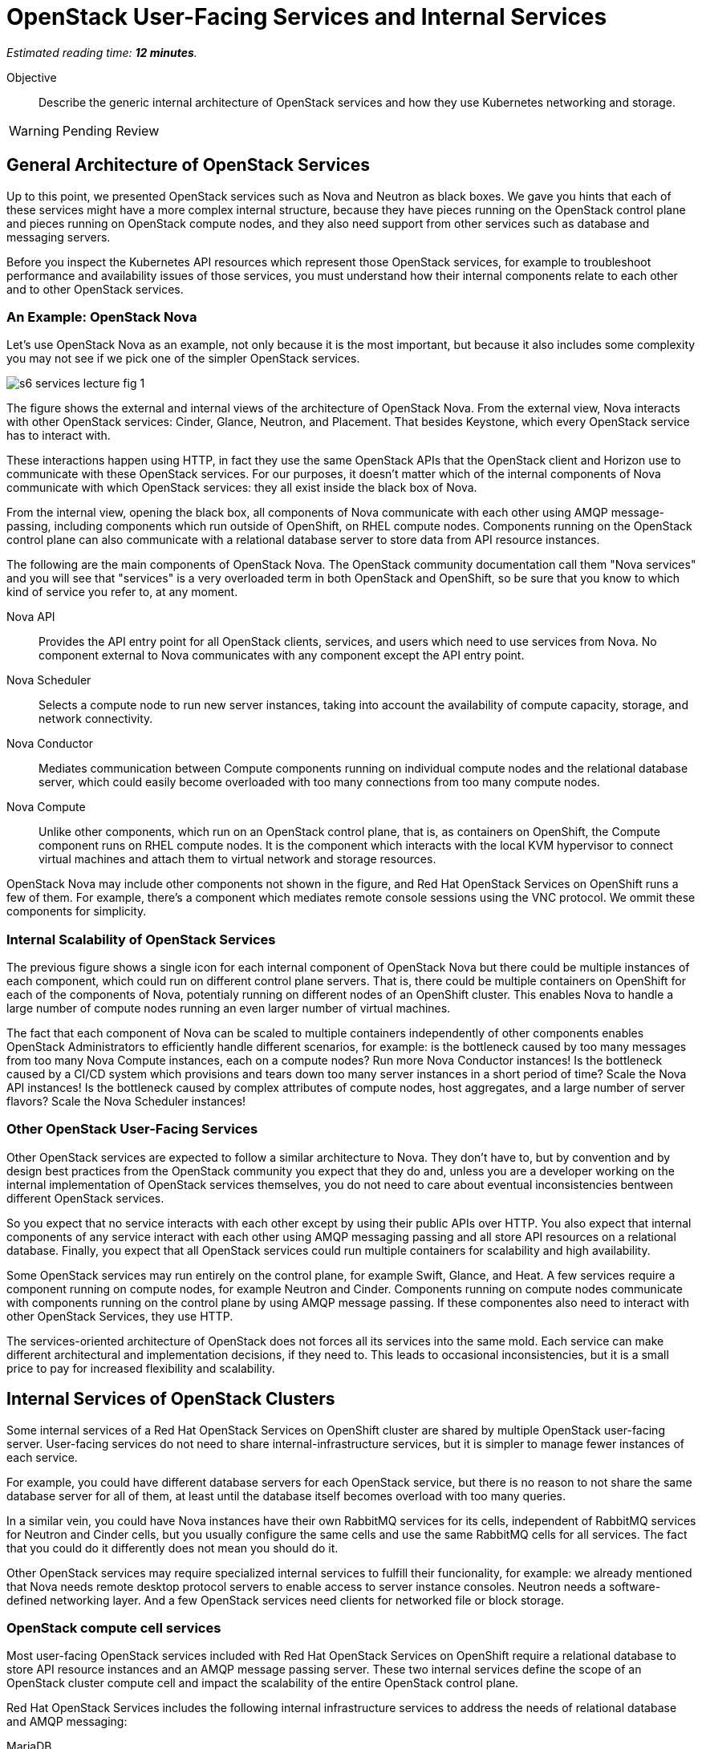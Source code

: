 :time_estimate: 12

= OpenStack User-Facing Services and Internal Services

_Estimated reading time: *{time_estimate} minutes*._

Objective::

Describe the generic internal architecture of OpenStack services and how they use Kubernetes networking and storage.

WARNING: Pending Review

== General Architecture of OpenStack Services

Up to this point, we presented OpenStack services such as Nova and Neutron as black boxes. We gave you hints that each of these services might have a more complex internal structure, because they have pieces running on the OpenStack control plane and pieces running on OpenStack compute nodes, and they also need support from other services such as database and messaging servers.

Before you inspect the Kubernetes API resources which represent those OpenStack services, for example to troubleshoot performance and availability issues of those services, you must understand how their internal components relate to each other and to other OpenStack services. 

=== An Example: OpenStack Nova

Let's use OpenStack Nova as an example, not only because it is the most important, but because it also includes some complexity you may not see if we pick one of the simpler OpenStack services.

image::s6-services-lecture-fig-1.png[]

The figure shows the external and internal views of the architecture of OpenStack Nova. From the external view, Nova interacts with other OpenStack services: Cinder, Glance, Neutron, and Placement. That besides Keystone, which every OpenStack service has to interact with.

These interactions happen using HTTP, in fact they use the same OpenStack APIs that the OpenStack client and Horizon use to communicate with these OpenStack services. For our purposes, it doesn't matter which of the internal components of Nova communicate with which OpenStack services: they all exist inside the black box of Nova.

From the internal view, opening the black box, all components of Nova communicate with each other using AMQP message-passing, including components which run outside of OpenShift, on RHEL compute nodes. Components running on the OpenStack control plane can also communicate with a relational database server to store data from API resource instances.

The following are the main components of OpenStack Nova. The OpenStack community documentation call them "Nova services" and you will see that "services" is a very overloaded term in both OpenStack and OpenShift, so be sure that you know to which kind of service you refer to, at any moment.

Nova API::

Provides the API entry point for all OpenStack clients, services, and users which need to use services from Nova. No component external to Nova communicates with any component except the API entry point.

Nova Scheduler::

Selects a compute node to run new server instances, taking into account the availability of compute capacity, storage, and network connectivity.

Nova Conductor::

Mediates communication between Compute components running on individual compute nodes and the relational database server, which could easily become overloaded with too many connections from too many compute nodes.

Nova Compute::

Unlike other components, which run on an OpenStack control plane, that is, as containers on OpenShift, the Compute component runs on RHEL compute nodes. It is the component which interacts with the local KVM hypervisor to connect virtual machines and attach them to virtual network and storage resources.

OpenStack Nova may include other components not shown in the figure, and Red Hat OpenStack Services on OpenShift runs a few of them. For example, there's a component which mediates remote console sessions using the VNC protocol. We ommit these components for simplicity.

=== Internal Scalability of OpenStack Services

The previous figure shows a single icon for each internal component of OpenStack Nova but there could be multiple instances of each component, which could run on different control plane servers. That is, there could be multiple containers on OpenShift for each of the components of Nova, potentialy running on different nodes of an OpenShift cluster. This enables Nova to handle a large number of compute nodes running an even larger number of virtual machines.

The fact that each component of Nova can be scaled to multiple containers independently of other components enables OpenStack Administrators to efficiently handle different scenarios, for example: is the bottleneck caused by too many messages from too many Nova Compute instances, each on a compute nodes? Run more Nova Conductor instances! Is the bottleneck caused by a CI/CD system which provisions and tears down too many server instances in a short period of time? Scale the Nova API instances! Is the bottleneck caused by complex attributes of compute nodes, host aggregates, and a large number of server flavors? Scale the Nova Scheduler instances!

=== Other OpenStack User-Facing Services

Other OpenStack services are expected to follow a similar architecture to Nova. They don't have to, but by convention and by design best practices from the OpenStack community you expect that they do and, unless you are a developer working on the internal implementation of OpenStack services themselves, you do not need to care about eventual inconsistencies bentween different OpenStack services.

So you expect that no service interacts with each other except by using their public APIs over HTTP. You also expect that internal components of any service interact with each other using AMQP messaging passing and all store API resources on a relational database. Finally, you expect that all OpenStack services could run multiple containers for scalability and high availability.

Some OpenStack services may run entirely on the control plane, for example Swift, Glance, and Heat. A few services require a component running on compute nodes, for example Neutron and Cinder. Components running on compute nodes communicate with components running on the control plane by using AMQP message passing. If these componentes also need to interact with other OpenStack Services, they use HTTP.

The services-oriented architecture of OpenStack does not forces all its services into the same mold. Each service can make different architectural and implementation decisions, if they need to. This leads to occasional inconsistencies, but it is a small price to pay for increased flexibility and scalability.

== Internal Services of OpenStack Clusters

Some internal services of a Red Hat OpenStack Services on OpenShift cluster are shared by multiple OpenStack user-facing server. User-facing services do not need to share internal-infrastructure services, but it is simpler to manage fewer instances of each service.

For example, you could have different database servers for each OpenStack service, but there is no reason to not share the same database server for all of them, at least until the database itself becomes overload with too many queries.

In a similar vein, you could have Nova instances have their own RabbitMQ services for its cells, independent of RabbitMQ services for Neutron and Cinder cells, but you usually configure the same cells and use the same RabbitMQ cells for all services. The fact that you could do it differently does not mean you should do it.

Other OpenStack services may require specialized internal services to fulfill their funcionality, for example: we already mentioned that Nova needs remote desktop protocol servers to enable access to server instance consoles. Neutron needs a software-defined networking layer. And a few OpenStack services need clients for networked file or block storage.

=== OpenStack compute cell services

Most user-facing OpenStack services included with Red Hat OpenStack Services on OpenShift require a relational database to store API resource instances and an AMQP message passing server. These two internal services define the scope of an OpenStack cluster compute cell and impact the scalability of the entire OpenStack control plane.

Red Hat OpenStack Services includes the following internal infrastructure services to address the needs of relational database and AMQP messaging:

MariaDB::

It is an open source relational database based on the original codebase of MySQL. 

Galera::

It clusters multiple MySQL and compatible databases in active-active mode with synchronous data replication.

RabbitMQ::

It is an AMQP messaging server which replicates messages between its instances, so no message is lost and message delivery is guaranteed.

You can deploy proof-of-concept Red Hat OpenShift clusters running a single instance of RabbitMQ and a single instance of MariaDB, without using Galera. For production clusters, Red Hat recommends running multiple instances of each, configured as a database and as a messaging cluster. Good news is that the OpenStack add-on operator handles the clustered, multi-instance deployment of RabbitMQ and MariaDB for an OpenStack compute cell.

=== OVN Networking 

Another key internal service of Red Hat OpenStack Services on OpenShift is the OVN networking layer, which runs components on both control plane and compute nodes. OVN creates virtual networks by tunneling packets between OpenStack compute nodes and enable strong network isolation between workloads running on OpenStack clusters, whithout the need of external networking gear.

OVN distributes network flow databases between compute nodes, in a way that processing those packet flows is distributed among compute nodes, instead of overloading a few network control nodes. OVN handles itself the replication and high availability of these network flow databases, including running multiple instances of the main flow databases at the OpenStack control plane.

OVN is so powerfull that more recent releases of Red Hat OpenShift also use OVN to implement Kubernetes networking and to extend it for more advanced use cases, which wer not originally supported by standard Kubernetes. The OVN instances running on the OpensStack control plane are independent of the OVN instances running on the OpenShift control plane, that is: Kubernetes networking and OpenStack networking are completely independent of each other.

== Child Operators of the OpenStack Add-On Operator

Now that you have a glimpse of the internal structure of OpenStack services, you realize that each individual service needs its own management, scaling, and configuration. The OpenStack add-on operator handles that by relying on a number of child add-on operators.

In fact, Red Hat OpenStack Services on OpenShift includes specialized operators to manage each of the user-facing and internal infrastructure services: There is a Nova operator, a Neutron operator, a RabbitMQ operator, an OVN operator, and so on.

OpenShift add-on operators have the concept of meta-operator, which is an add-on operator that manages a set of child add-on operators. The OpenStack add-on operator is a meta-operator, and the External Data Plane Management add-on operator, which uses Ansible to manage OpenStack compute nodes, is also a child operator of the OpenStack add-on operator.

== OpenShift Storage and Networking for OpenStack Services

The storage and networking services of OpenStack, such as Cinder and Neutron, provide capabilities for workloads running as VMs on OpenStack compute nodes. They do not provide such capabilities for other OpenStack services. OpenStack services, at least their components running on OpenShift, must use networking and storage capabilities from Kubernetes.

=== Data Storage Requirements of OpenStack Services

Kubernetes storage requirements from Red Hat OpenStack Services on OpenShift come mainly from internal infrastructure services. User-facing services focus on data storage for compute nodes, which run outside of OpenShift.

* Only MariaDB, Galera, and RabbitMQ actually store control plane data on disk, so only these three OpenStack services use Kubernetes persistent storage from OpenShift.

* Cinder and Glance run components in RHEL compute nodes which manage connectivity from compute nodes (and their VMs) to storage backends for storing and retrieving data.

* Cinder also runs storage clients on their own containers on OpenShift, to perform storage management, for example creating disk volumes and snapshot. Cinder containers make no use of Kuberentes storage services to manage storage backends.

* Glance also runs storage clients on their own containers on OpenShift to store data from new VM images it receives from OpenStack APIs.

* Swift may use Kubernetes storage in simple implementations, but most of the time Swift APIs are taken over by external storage, such as Red Hat Ceph Storage.

=== Network Connectivity Requirements of OpenStack Services

Kuberentes networking requirements from Red Hat OpenStack Services on OpenShift come from the necessity of exposing OpenStack APIs to OpenStack Operators and Administators, and from the necessity of exposing those APIs and also exposing AMQP messaging (RabbitMQ) to compute plane nodes.

Additional requirements come from the common data center design patterns of network isolation, which require that components of OpenStack services running on OpenShift have connectivity to multiple isolated networks, something that standard Kuberntes alone cannot provide.

* All user-facing OpenStack services expose their APIs using standard kubernetes ingress controllers, which are reverse HTTP proxies and also handle load-balancing of multiple API component instances.

* OpenStack services invoke APIs of other services using kubernetes internal (cluster) load balancers.

* Each compute cell exposes its AMQP endpoints (from RabbitMQ) using Kubernetes external load-balancer services, which would work only on cloud providers, but OpenShift includes MetalLB which enables load balancer services on physical servers.

* OpenStack services may expose additional API end points as internal cluster end points for use by compute nodes using Kubernetes external load-balancer services.

* OpenStack containers attach to isolated networks using Multus secondary networks from OpenShift. Those connections exist for a variety of reasons, for example to access storage data and storage management networks, or for initiating SSH sessions to compute nodes on behalf of Ansible playbooks.

An OpenStack Administrator needs to understand how Kubernetes provides storage and network connectivity for containerized applications and how to expose OpenStack services, both user-facing services and internal infrastructure services, to RHEL compute nodes.

Later in this course, we will present the required Kubernetes APIs and concepts, including the usage and high-level overview of MetalLB and Multus, which extend Kubernetes networking with external load balancer services for non-HTTP ingress and enable attaching containers to multiple isolated networks.
